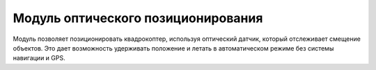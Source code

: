 Модуль оптического позиционирования 
=========================================================

.. image:: /_static/images/optical_nav.png
	:align: center

Модуль позволяет позиционировать квадрокоптер, используя оптический датчик, который отслеживает смещение объектов. Это дает возможность удерживать положение и летать в автоматическом режиме без системы навигации и GPS.





